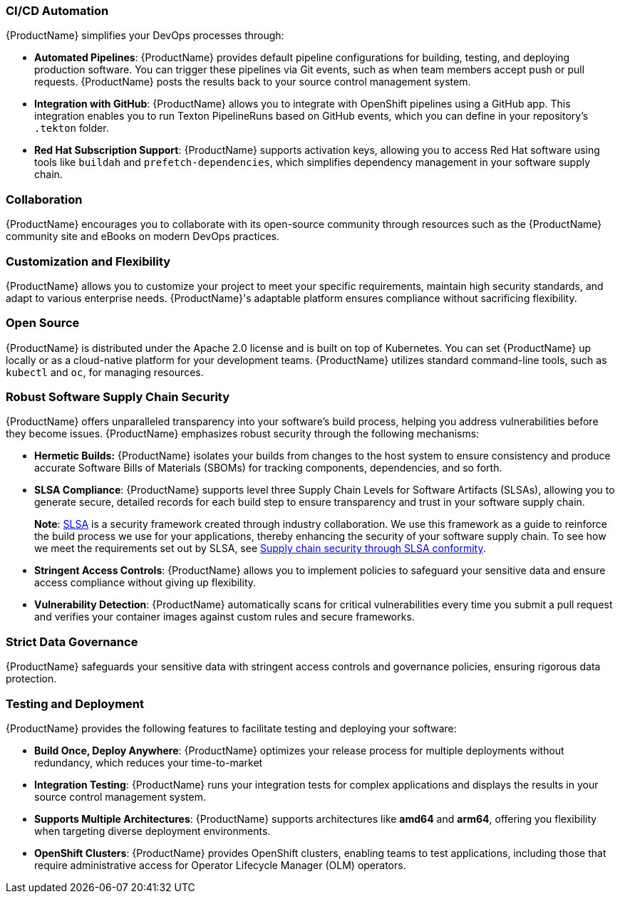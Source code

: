 === CI/CD Automation

{ProductName} simplifies your DevOps processes through:

* *Automated Pipelines*: {ProductName} provides default pipeline configurations for building, testing, and deploying production software. You can trigger these pipelines via Git events, such as when team members accept push or pull requests. {ProductName} posts the results back to your source control management system.

* *Integration with GitHub*: {ProductName} allows you to integrate with OpenShift pipelines using a GitHub app. This integration enables you to run Texton PipelineRuns based on GitHub events, which you can define in your repository's `.tekton` folder.

* *Red Hat Subscription Support*: {ProductName} supports activation keys, allowing you to access Red Hat software using tools like `buildah` and `prefetch-dependencies`, which simplifies dependency management in your software supply chain.

=== Collaboration

{ProductName} encourages you to collaborate with its open-source community through resources such as the {ProductName} community site and eBooks on modern DevOps practices.

=== Customization and Flexibility

{ProductName} allows you to customize your project to meet your specific requirements, maintain high security standards, and adapt to various enterprise needs. {ProductName}'s adaptable platform ensures compliance without sacrificing flexibility.

=== Open Source

{ProductName} is distributed under the Apache 2.0 license and is built on top of Kubernetes. You can set {ProductName} up locally or as a cloud-native platform for your development teams. {ProductName} utilizes standard command-line tools, such as `kubectl` and `oc`, for managing resources.

=== Robust Software Supply Chain Security

{ProductName} offers unparalleled transparency into your software's build process, helping you address vulnerabilities before they become issues. {ProductName} emphasizes robust security through the following mechanisms:

* *Hermetic Builds:* {ProductName} isolates your builds from changes to the host system to ensure consistency and produce accurate Software Bills of Materials (SBOMs) for tracking components, dependencies, and so forth.

* *SLSA Compliance*: {ProductName} supports level three Supply Chain Levels for Software Artifacts (SLSAs), allowing you to generate secure, detailed records for each build step to ensure transparency and trust in your software supply chain.

+
*Note*: link:https://slsa.dev[SLSA] is a security framework created through industry collaboration. We use this framework as a guide to reinforce the build process we use for your applications, thereby enhancing the security of your software supply chain. To see how we meet the requirements set out by SLSA, see xref:metadata:index.adoc#supply-chain-security-through-slsa-conformity[Supply chain security through SLSA conformity].

* *Stringent Access Controls*: {ProductName} allows you to implement policies to safeguard your sensitive data and ensure access compliance without giving up flexibility.

* *Vulnerability Detection*: {ProductName} automatically scans for critical vulnerabilities every time you submit a pull request and verifies your container images against custom rules and secure frameworks.

=== Strict Data Governance

{ProductName} safeguards your sensitive data with stringent access controls and governance policies, ensuring rigorous data protection.

=== Testing and Deployment

{ProductName} provides the following features to facilitate testing and deploying your software:

* *Build Once, Deploy Anywhere*: {ProductName} optimizes your release process for multiple deployments without redundancy, which reduces your time-to-market

* *Integration Testing*: {ProductName} runs your integration tests for complex applications and displays the results in your source control management system.

* *Supports Multiple Architectures*: {ProductName} supports architectures like *amd64* and *arm64*, offering you flexibility when targeting diverse deployment environments.

* *OpenShift Clusters*: {ProductName} provides OpenShift clusters, enabling teams to test applications, including those that require administrative access for Operator Lifecycle Manager (OLM) operators.
